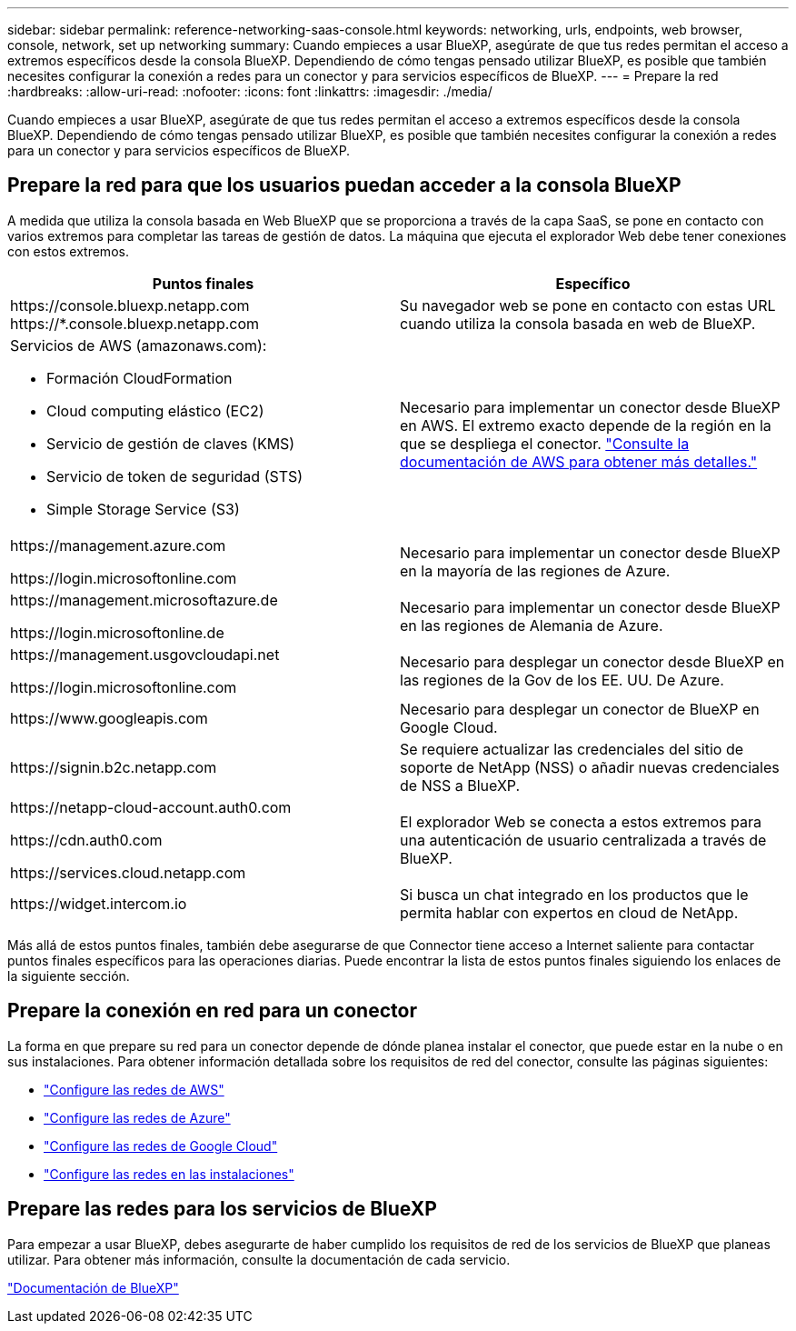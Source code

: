 ---
sidebar: sidebar 
permalink: reference-networking-saas-console.html 
keywords: networking, urls, endpoints, web browser, console, network, set up networking 
summary: Cuando empieces a usar BlueXP, asegúrate de que tus redes permitan el acceso a extremos específicos desde la consola BlueXP. Dependiendo de cómo tengas pensado utilizar BlueXP, es posible que también necesites configurar la conexión a redes para un conector y para servicios específicos de BlueXP. 
---
= Prepare la red
:hardbreaks:
:allow-uri-read: 
:nofooter: 
:icons: font
:linkattrs: 
:imagesdir: ./media/


[role="lead"]
Cuando empieces a usar BlueXP, asegúrate de que tus redes permitan el acceso a extremos específicos desde la consola BlueXP. Dependiendo de cómo tengas pensado utilizar BlueXP, es posible que también necesites configurar la conexión a redes para un conector y para servicios específicos de BlueXP.



== Prepare la red para que los usuarios puedan acceder a la consola BlueXP

A medida que utiliza la consola basada en Web BlueXP que se proporciona a través de la capa SaaS, se pone en contacto con varios extremos para completar las tareas de gestión de datos. La máquina que ejecuta el explorador Web debe tener conexiones con estos extremos.

[cols="2*"]
|===
| Puntos finales | Específico 


| \https://console.bluexp.netapp.com
\https://*.console.bluexp.netapp.com | Su navegador web se pone en contacto con estas URL cuando utiliza la consola basada en web de BlueXP. 


 a| 
Servicios de AWS (amazonaws.com):

* Formación CloudFormation
* Cloud computing elástico (EC2)
* Servicio de gestión de claves (KMS)
* Servicio de token de seguridad (STS)
* Simple Storage Service (S3)

| Necesario para implementar un conector desde BlueXP en AWS. El extremo exacto depende de la región en la que se despliega el conector. https://docs.aws.amazon.com/general/latest/gr/rande.html["Consulte la documentación de AWS para obtener más detalles."^] 


| \https://management.azure.com

\https://login.microsoftonline.com | Necesario para implementar un conector desde BlueXP en la mayoría de las regiones de Azure. 


| \https://management.microsoftazure.de

\https://login.microsoftonline.de | Necesario para implementar un conector desde BlueXP en las regiones de Alemania de Azure. 


| \https://management.usgovcloudapi.net

\https://login.microsoftonline.com | Necesario para desplegar un conector desde BlueXP en las regiones de la Gov de los EE. UU. De Azure. 


| \https://www.googleapis.com | Necesario para desplegar un conector de BlueXP en Google Cloud. 


| \https://signin.b2c.netapp.com | Se requiere actualizar las credenciales del sitio de soporte de NetApp (NSS) o añadir nuevas credenciales de NSS a BlueXP. 


| \https://netapp-cloud-account.auth0.com

\https://cdn.auth0.com

\https://services.cloud.netapp.com | El explorador Web se conecta a estos extremos para una autenticación de usuario centralizada a través de BlueXP. 


| \https://widget.intercom.io | Si busca un chat integrado en los productos que le permita hablar con expertos en cloud de NetApp. 
|===
Más allá de estos puntos finales, también debe asegurarse de que Connector tiene acceso a Internet saliente para contactar puntos finales específicos para las operaciones diarias. Puede encontrar la lista de estos puntos finales siguiendo los enlaces de la siguiente sección.



== Prepare la conexión en red para un conector

La forma en que prepare su red para un conector depende de dónde planea instalar el conector, que puede estar en la nube o en sus instalaciones. Para obtener información detallada sobre los requisitos de red del conector, consulte las páginas siguientes:

* link:task-set-up-networking-aws.html["Configure las redes de AWS"]
* link:task-set-up-networking-azure.html["Configure las redes de Azure"]
* link:task-set-up-networking-google.html["Configure las redes de Google Cloud"]
* link:task-set-up-networking-on-prem.html["Configure las redes en las instalaciones"]




== Prepare las redes para los servicios de BlueXP

Para empezar a usar BlueXP, debes asegurarte de haber cumplido los requisitos de red de los servicios de BlueXP que planeas utilizar. Para obtener más información, consulte la documentación de cada servicio.

https://docs.netapp.com/us-en/bluexp-family/["Documentación de BlueXP"^]
